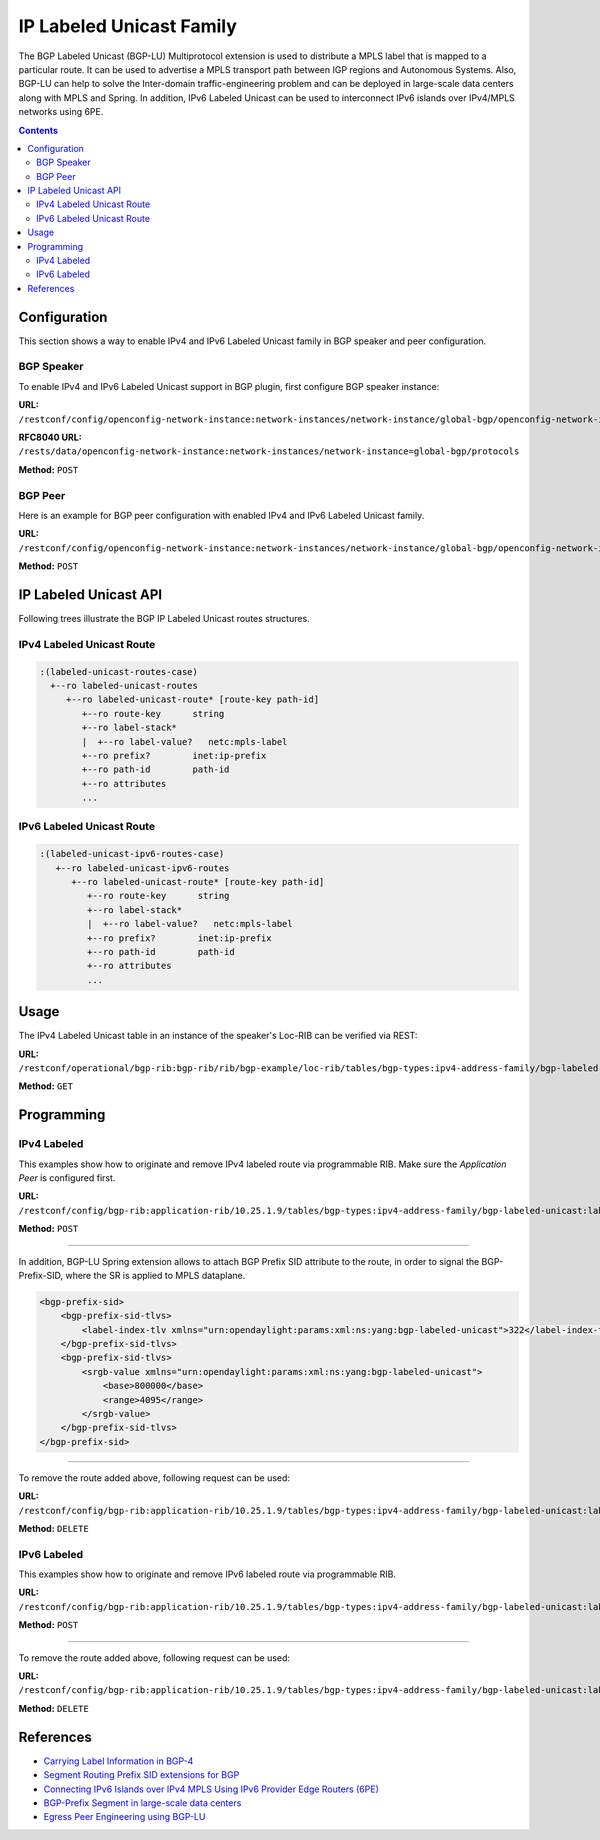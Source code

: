 .. _bgp-user-guide-labeled-family:

IP Labeled Unicast Family
=========================
The BGP Labeled Unicast (BGP-LU) Multiprotocol extension is used to distribute a MPLS label that is mapped to a particular route.
It can be used to advertise a MPLS transport path between IGP regions and Autonomous Systems.
Also, BGP-LU can help to solve the Inter-domain traffic-engineering problem and can be deployed in large-scale data centers along with MPLS and Spring.
In addition, IPv6 Labeled Unicast can be used to interconnect IPv6 islands over IPv4/MPLS networks using 6PE.

.. contents:: Contents
   :depth: 2
   :local:

Configuration
^^^^^^^^^^^^^
This section shows a way to enable IPv4 and IPv6 Labeled Unicast family in BGP speaker and peer configuration.

BGP Speaker
'''''''''''
To enable IPv4 and IPv6 Labeled Unicast support in BGP plugin, first configure BGP speaker instance:

**URL:** ``/restconf/config/openconfig-network-instance:network-instances/network-instance/global-bgp/openconfig-network-instance:protocols``

**RFC8040 URL:** ``/rests/data/openconfig-network-instance:network-instances/network-instance=global-bgp/protocols``

**Method:** ``POST``

.. tabs::

   .. tab:: XML

      **Content-Type:** ``application/xml``

      **Request Body:**

      .. code-block:: xml

         <protocol xmlns="http://openconfig.net/yang/network-instance">
             <name>bgp-example</name>
             <identifier xmlns:x="http://openconfig.net/yang/policy-types">x:BGP</identifier>
             <bgp xmlns="urn:opendaylight:params:xml:ns:yang:bgp:openconfig-extensions">
                 <global>
                     <config>
                         <router-id>192.0.2.2</router-id>
                         <as>65000</as>
                     </config>
                     <afi-safis>
                         <afi-safi>
                             <afi-safi-name xmlns:x="http://openconfig.net/yang/bgp-types">x:IPV4-LABELLED-UNICAST</afi-safi-name>
                         </afi-safi>
                         <afi-safi>
                             <afi-safi-name xmlns:x="http://openconfig.net/yang/bgp-types">x:IPV6-LABELLED-UNICAST</afi-safi-name>
                         </afi-safi>
                     </afi-safis>
                 </global>
             </bgp>
         </protocol>

   .. tab:: JSON

      **Content-Type:** ``application/json``

      **Request Body:**

      .. code-block:: json

         {
             "protocol": [
                 {
                     "identifier": "openconfig-policy-types:BGP",
                     "name": "bgp-example",
                     "bgp-openconfig-extensions:bgp": {
                         "global": {
                             "config": {
                                 "router-id": "192.0.2.2",
                                 "as": 65000
                             },
                             "afi-safis": {
                                 "afi-safi": [
                                     {
                                         "afi-safi-name": "openconfig-bgp-types:IPV4-LABELLED-UNICAST"
                                     },
                                     {
                                         "afi-safi-name": "openconfig-bgp-types:IPV6-LABELLED-UNICAST"
                                     }
                                 ]
                             }
                         }
                     }
                 }
             ]
         }

BGP Peer
''''''''
Here is an example for BGP peer configuration with enabled IPv4 and IPv6 Labeled Unicast family.

**URL:** ``/restconf/config/openconfig-network-instance:network-instances/network-instance/global-bgp/openconfig-network-instance:protocols/protocol/openconfig-policy-types:BGP/bgp-example/bgp/neighbors``

**Method:** ``POST``

.. tabs::

   .. tab:: XML

      **Content-Type:** ``application/xml``

      **Request Body:**

      .. code-block:: xml

         <neighbor xmlns="urn:opendaylight:params:xml:ns:yang:bgp:openconfig-extensions">
             <neighbor-address>192.0.2.1</neighbor-address>
             <afi-safis>
                 <afi-safi>
                     <afi-safi-name xmlns:x="http://openconfig.net/yang/bgp-types">x:IPV4-LABELLED-UNICAST</afi-safi-name>
                 </afi-safi>
                 <afi-safi>
                     <afi-safi-name xmlns:x="http://openconfig.net/yang/bgp-types">x:IPV6-LABELLED-UNICAST</afi-safi-name>
                 </afi-safi>
             </afi-safis>
         </neighbor>

   .. tab:: JSON

      **Content-Type:** ``application/json``

      **Request Body:**

      .. code-block:: json

         {
             "neighbor": [
                 {
                     "neighbor-address": "192.0.2.1",
                     "afi-safis": {
                         "afi-safi": [
                             {
                                 "afi-safi-name": "openconfig-bgp-types:IPV4-LABELLED-UNICAST"
                             },
                             {
                                 "afi-safi-name": "openconfig-bgp-types:IPV6-LABELLED-UNICAST"
                             }
                         ]
                     }
                 }
             ]
         }

IP Labeled Unicast API
^^^^^^^^^^^^^^^^^^^^^^
Following trees illustrate the BGP IP Labeled Unicast routes structures.

IPv4 Labeled Unicast Route
''''''''''''''''''''''''''
.. code-block:: console

   :(labeled-unicast-routes-case)
     +--ro labeled-unicast-routes
        +--ro labeled-unicast-route* [route-key path-id]
           +--ro route-key      string
           +--ro label-stack*
           |  +--ro label-value?   netc:mpls-label
           +--ro prefix?        inet:ip-prefix
           +--ro path-id        path-id
           +--ro attributes
           ...


IPv6 Labeled Unicast Route
''''''''''''''''''''''''''
.. code-block:: console

   :(labeled-unicast-ipv6-routes-case)
      +--ro labeled-unicast-ipv6-routes
         +--ro labeled-unicast-route* [route-key path-id]
            +--ro route-key      string
            +--ro label-stack*
            |  +--ro label-value?   netc:mpls-label
            +--ro prefix?        inet:ip-prefix
            +--ro path-id        path-id
            +--ro attributes
            ...

Usage
^^^^^
The IPv4 Labeled Unicast table in an instance of the speaker's Loc-RIB can be verified via REST:

**URL:** ``/restconf/operational/bgp-rib:bgp-rib/rib/bgp-example/loc-rib/tables/bgp-types:ipv4-address-family/bgp-labeled-unicast:labeled-unicast-subsequent-address-family/bgp-labeled-unicast:labeled-unicast-routes``

**Method:** ``GET``

.. tabs::

   .. tab:: XML

      **Response Body:**

      .. code-block:: xml

         <labeled-unicast-routes xmlns="urn:opendaylight:params:xml:ns:yang:bgp-labeled-unicast">
             <labeled-unicast-route>
                 <path-id>0</path-id>
                 <route-key>MAA+gRQAAA==</route-key>
                 <attributes>
                     <local-pref>
                         <pref>100</pref>
                     </local-pref>
                     <ipv4-next-hop>
                         <global>200.10.0.101</global>
                     </ipv4-next-hop>
                     <as-path></as-path>
                     <origin>
                         <value>igp</value>
                     </origin>
                 </attributes>
                 <label-stack>
                     <label-value>1000</label-value>
                 </label-stack>
                 <prefix>20.0.0.0/24</prefix>
             </labeled-unicast-route>
         </labeled-unicast-routes>

   .. tab:: JSON

      **Response Body:**

      .. code-block:: json

         {
             "bgp-labeled-unicast:labeled-unicast-routes": {
                 "labeled-unicast-route": {
                     "route-key": "MAA+gRQAAA==",
                     "path-id": 0,
                     "label-stack": {
                         "label-value":1000
                     },
                     "attributes": {
                         "origin": {
                             "value": "igp"
                         },
                         "local-pref": {
                             "pref": 100
                         },
                         "ipv4-next-hop": {
                             "global": "200.10.0.101"
                         }
                     },
                     "prefix":"20.0.0.0/24"
                 }
             }
         }

Programming
^^^^^^^^^^^
IPv4 Labeled
''''''''''''
This examples show how to originate and remove IPv4 labeled route via programmable RIB.
Make sure the *Application Peer* is configured first.

**URL:** ``/restconf/config/bgp-rib:application-rib/10.25.1.9/tables/bgp-types:ipv4-address-family/bgp-labeled-unicast:labeled-unicast-subsequent-address-family/bgp-labeled-unicast:labeled-unicast-routes``

**Method:** ``POST``

.. tabs::

   .. tab:: XML

      **Content-Type:** ``application/xml``

      **Request Body:**

      .. code-block:: xml

         <labeled-unicast-route xmlns="urn:opendaylight:params:xml:ns:yang:bgp-labeled-unicast">
             <route-key>label1</route-key>
             <prefix>1.1.1.1/32</prefix>
             <path-id>0</path-id>
             <label-stack>
                 <label-value>800322</label-value>
             </label-stack>
             <attributes>
                 <ipv4-next-hop>
                     <global>199.20.160.41</global>
                 </ipv4-next-hop>
                 <origin>
                     <value>igp</value>
                 </origin>
                 <as-path/>
                 <local-pref>
                     <pref>100</pref>
                 </local-pref>
             </attributes>
         </labeled-unicast-route>

   .. tab:: JSON

      **Content-Type:** ``application/json``

      **Request Body:**

      .. code-block:: json

         {
             "labeled-unicast-route": [
                 {
                     "route-key": "label1",
                     "path-id": 0,
                     "prefix": "1.1.1.1/32",
                     "label-stack": [
                         {
                             "label-value": 800322
                         }
                     ],
                     "attributes": {
                         "origin": {
                             "value": "igp"
                         },
                         "local-pref": {
                             "pref": 100
                         },
                         "ipv4-next-hop": {
                             "global": "199.20.160.41"
                         }
                     }
                 }
             ]
         }

-----

In addition, BGP-LU Spring extension allows to attach BGP Prefix SID attribute to the route, in order to signal the BGP-Prefix-SID, where the SR is applied to MPLS dataplane.

.. code-block:: xml

   <bgp-prefix-sid>
       <bgp-prefix-sid-tlvs>
           <label-index-tlv xmlns="urn:opendaylight:params:xml:ns:yang:bgp-labeled-unicast">322</label-index-tlv>
       </bgp-prefix-sid-tlvs>
       <bgp-prefix-sid-tlvs>
           <srgb-value xmlns="urn:opendaylight:params:xml:ns:yang:bgp-labeled-unicast">
               <base>800000</base>
               <range>4095</range>
           </srgb-value>
       </bgp-prefix-sid-tlvs>
   </bgp-prefix-sid>

-----

To remove the route added above, following request can be used:

**URL:** ``/restconf/config/bgp-rib:application-rib/10.25.1.9/tables/bgp-types:ipv4-address-family/bgp-labeled-unicast:labeled-unicast-subsequent-address-family/bgp-labeled-unicast:labeled-unicast-routes/bgp-labeled-unicast:labeled-unicast-route/label1/0``

**Method:** ``DELETE``

IPv6 Labeled
''''''''''''
This examples show how to originate and remove IPv6 labeled route via programmable RIB.

**URL:** ``/restconf/config/bgp-rib:application-rib/10.25.1.9/tables/bgp-types:ipv4-address-family/bgp-labeled-unicast:labeled-unicast-subsequent-address-family/bgp-labeled-unicast:labeled-unicast-ipv6-routes``

**Method:** ``POST``

.. tabs::

   .. tab:: XML

      **Content-Type:** ``application/xml``

      **Request Body:**

      .. code-block:: xml

         <labeled-unicast-route xmlns="urn:opendaylight:params:xml:ns:yang:bgp-labeled-unicast">
             <route-key>label1</route-key>
             <prefix>2001:db8:30::3/128</prefix>
             <path-id>0</path-id>
             <label-stack>
                 <label-value>123</label-value>
             </label-stack>
             <attributes>
                 <ipv6-next-hop>
                     <global>2003:4:5:6::7</global>
                 </ipv6-next-hop>
                 <origin>
                     <value>igp</value>
                 </origin>
                 <as-path/>
                 <local-pref>
                     <pref>100</pref>
                 </local-pref>
             </attributes>
         </labeled-unicast-route>

   .. tab:: JSON

      **Content-Type:** ``application/json``

      **Request Body:**

      .. code-block:: json

         {
             "labeled-unicast-route": [
                 {
                     "route-key": "label1",
                     "path-id": 0,
                     "prefix": "2001:db8:30::3/128",
                     "label-stack": [
                         {
                             "label-value": 123
                         }
                     ],
                     "attributes": {
                         "origin": {
                             "value": "igp"
                         },
                         "local-pref": {
                             "pref": 100
                         },
                         "ipv6-next-hop": {
                             "global": "2003:4:5:6::7"
                         }
                     }
                 }
             ]
         }

-----

To remove the route added above, following request can be used:

**URL:** ``/restconf/config/bgp-rib:application-rib/10.25.1.9/tables/bgp-types:ipv4-address-family/bgp-labeled-unicast:labeled-unicast-subsequent-address-family/bgp-labeled-unicast:labeled-unicast-ipv6-routes/bgp-labeled-unicast:labeled-unicast-route/label1/0``

**Method:** ``DELETE``

References
^^^^^^^^^^
* `Carrying Label Information in BGP-4 <https://tools.ietf.org/html/rfc3107>`_
* `Segment Routing Prefix SID extensions for BGP <https://tools.ietf.org/html/draft-ietf-idr-bgp-prefix-sid-03>`_
* `Connecting IPv6 Islands over IPv4 MPLS Using IPv6 Provider Edge Routers (6PE) <https://tools.ietf.org/html/rfc4798>`_
* `BGP-Prefix Segment in large-scale data centers <https://tools.ietf.org/html/draft-ietf-spring-segment-routing-msdc-01>`_
* `Egress Peer Engineering using BGP-LU <https://tools.ietf.org/html/draft-gredler-idr-bgplu-epe-06>`_
